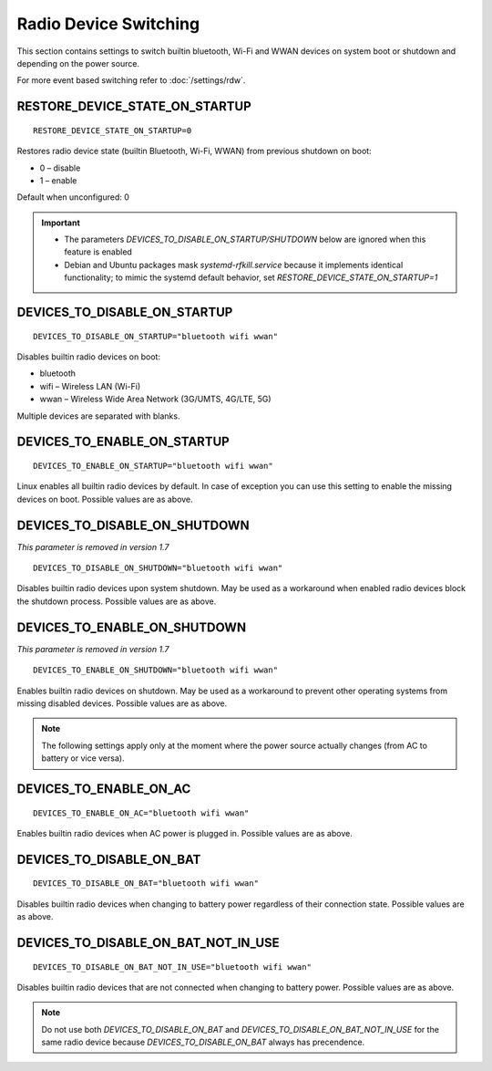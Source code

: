 Radio Device Switching
======================
This section contains settings to switch builtin bluetooth, Wi-Fi and WWAN
devices on system boot or shutdown and depending on the power source.

For more event based switching refer to :doc:`/settings/rdw`.

RESTORE_DEVICE_STATE_ON_STARTUP
-------------------------------
::

    RESTORE_DEVICE_STATE_ON_STARTUP=0

Restores radio device state (builtin Bluetooth, Wi-Fi, WWAN) from previous
shutdown on boot:

* 0 – disable
* 1 – enable

Default when unconfigured: 0

.. important::

    * The parameters `DEVICES_TO_DISABLE_ON_STARTUP/SHUTDOWN` below are ignored when
      this feature is enabled
    * Debian and Ubuntu packages mask `systemd-rfkill.service` because it implements
      identical functionality; to mimic the systemd default behavior,
      set `RESTORE_DEVICE_STATE_ON_STARTUP=1`

.. _set-radio-disable-on:

DEVICES_TO_DISABLE_ON_STARTUP
-----------------------------
::

    DEVICES_TO_DISABLE_ON_STARTUP="bluetooth wifi wwan"

Disables builtin radio devices on boot:

* bluetooth
* wifi – Wireless LAN (Wi-Fi)
* wwan – Wireless Wide Area Network (3G/UMTS, 4G/LTE, 5G)

Multiple devices are separated with blanks.

DEVICES_TO_ENABLE_ON_STARTUP
----------------------------
::

    DEVICES_TO_ENABLE_ON_STARTUP="bluetooth wifi wwan"

Linux enables all builtin radio devices by default. In case of exception you
can use this setting to enable the missing devices on boot.
Possible values are as above.

DEVICES_TO_DISABLE_ON_SHUTDOWN
------------------------------
*This parameter is removed in version 1.7*

::

    DEVICES_TO_DISABLE_ON_SHUTDOWN="bluetooth wifi wwan"

Disables builtin radio devices upon system shutdown. May be used as a workaround
when enabled radio devices block the shutdown process.
Possible values are as above.

DEVICES_TO_ENABLE_ON_SHUTDOWN
-----------------------------
*This parameter is removed in version 1.7*

::

    DEVICES_TO_ENABLE_ON_SHUTDOWN="bluetooth wifi wwan"

Enables builtin radio devices on shutdown. May be used as a workaround
to prevent other operating systems from missing disabled devices.
Possible values are as above.

.. note::

    The following settings apply only at the moment where the power source
    actually changes (from AC to battery or vice versa).

DEVICES_TO_ENABLE_ON_AC
-----------------------
::

    DEVICES_TO_ENABLE_ON_AC="bluetooth wifi wwan"

Enables builtin radio devices when AC power is plugged in.
Possible values are as above.


DEVICES_TO_DISABLE_ON_BAT
-------------------------
::

    DEVICES_TO_DISABLE_ON_BAT="bluetooth wifi wwan"

Disables builtin radio devices when changing to battery power regardless of
their connection state.
Possible values are as above.

DEVICES_TO_DISABLE_ON_BAT_NOT_IN_USE
------------------------------------
::

    DEVICES_TO_DISABLE_ON_BAT_NOT_IN_USE="bluetooth wifi wwan"

Disables builtin radio devices that are not connected when changing to battery
power.
Possible values are as above.

.. note::

    Do not use both `DEVICES_TO_DISABLE_ON_BAT` and `DEVICES_TO_DISABLE_ON_BAT_NOT_IN_USE`
    for the same radio device because `DEVICES_TO_DISABLE_ON_BAT` always has precendence.


.. seealso::

    * Settings: :doc:`/settings/introduction`
    * FAQ: :doc:`/faq/radio`
    * `rfkill <https://www.kernel.org/doc/Documentation/rfkill.txt>`__
      – Kernel framework for switching radio devices
